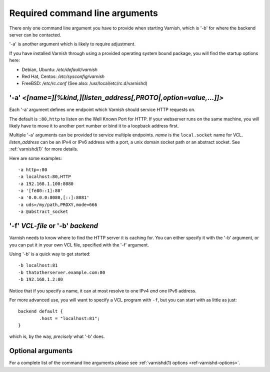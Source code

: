 ..
	Copyright (c) 2012-2021 Varnish Software AS
	SPDX-License-Identifier: BSD-2-Clause
	See LICENSE file for full text of license

.. _users-guide-command-line:

Required command line arguments
-------------------------------

There only one command line argument you have to provide when starting Varnish,
which is '-b' for where the backend server can be contacted.

'-a' is another argument which is likely to require adjustment.

If you have installed Varnish through using a provided operating system bound package,
you will find the startup options here:

* Debian, Ubuntu: `/etc/default/varnish`
* Red Hat, Centos: `/etc/sysconfig/varnish`
* FreeBSD: `/etc/rc.conf` (See also: /usr/local/etc/rc.d/varnishd)


'-a' *<[name=][%kind,][listen_address[,PROTO|,option=value,...]]>*
^^^^^^^^^^^^^^^^^^^^^^^^^^^^^^^^^^^^^^^^^^^^^^^^^^^^^^^^^^^^^^^^^^

Each '-a' argument defines one endpoint which Varnish should service HTTP
requests on.

The default is ``:80,http`` to listen on the Well Known Port for HTTP. If your
webserver runs on the same machine, you will likely have to move it to another
port number or bind it to a loopback address first.

Multiple '-a' arguments can be provided to service multiple endpoints. *name* is
the ``local.socket`` name for VCL. *listen_address* can be an IPv4 or IPv6
address with a port, a unix domain socket path or an abstract socket. See
:ref:`varnishd(1)` for more details.

Here are some examples::

	-a http=:80
	-a localhost:80,HTTP
	-a 192.168.1.100:8080
	-a '[fe80::1]:80'
	-a '0.0.0.0:8080,[::]:8081'
        -a uds=/my/path,PROXY,mode=666
        -a @abstract_socket


'-f' *VCL-file* or '-b' *backend*
^^^^^^^^^^^^^^^^^^^^^^^^^^^^^^^^^

Varnish needs to know where to find the HTTP server it is caching for.
You can either specify it with the '-b' argument, or you can put it in your own VCL file, specified with the '-f' argument.

Using '-b' is a quick way to get started::

	-b localhost:81
	-b thatotherserver.example.com:80
	-b 192.168.1.2:80

Notice that if you specify a name, it can at most resolve to one IPv4
*and* one IPv6 address.

For more advanced use, you will want to specify a VCL program with ``-f``,
but you can start with as little as just::

	backend default {
		.host = "localhost:81";
	}

which is, by the way, *precisely* what '-b' does.

Optional arguments
^^^^^^^^^^^^^^^^^^

For a complete list of the command line arguments please see
:ref:`varnishd(1) options <ref-varnishd-options>`.
